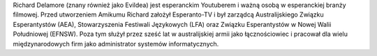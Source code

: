 Richard Delamore (znany również jako Evildea) jest esperanckim Youtuberem i ważną osobą w esperanckiej branży filmowej. Przed utworzeniem Amikumu Richard założył Esperanto-TV i był zarządcą Australijskiego Związku Esperantystów (AEA), Stowarzyszenia Festiwali Językowych (LFA) oraz Związku Esperantystów w Nowej Walii Południowej (EFNSW). Poza tym służył przez sześć lat w australijskiej armii jako łącznościowiec i pracował dla wielu międzynarodowych firm jako administrator systemów informatycznych.
